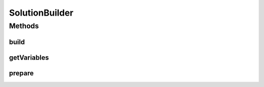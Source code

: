 .. java:import:: org.uma.jmetal.algorithm Algorithm

.. java:import:: org.uma.jmetal.util.naming DescribedEntity

.. java:import:: java.util Collection

SolutionBuilder
===============

.. java:package:: org.uma.jmetal.solution
   :noindex:

.. java:type:: public interface SolutionBuilder<Solution>

   A \ :java:ref:`SolutionBuilder`\  allows to generate a \ :java:ref:`Solution`\  by setting its fundamental information, in other words by providing the values of its \ :java:ref:`Variable`\ s.

   :author: Matthieu Vergne
   :param <Solution>:

Methods
-------
build
^^^^^

.. java:method:: public Solution build()
   :outertype: SolutionBuilder

   This method generates a valid \ :java:ref:`Solution`\  based on all the \ :java:ref:`Value`\ s prepared by calling \ :java:ref:`prepare(Variable,Object)`\ . Usually, all the \ :java:ref:`Variable`\ s should have been prepared before to be able to build a valid \ :java:ref:`Solution`\ , but it depends on the definition of the \ :java:ref:`Solution`\  (e.g. there could have \ :java:ref:`Variable`\ s depending on each other, such that preparing one is equivalent to prepare others). Specific implementation could provide a method to know whether or not \ :java:ref:`build()`\  can be called, or other facilities to ensure that a \ :java:ref:`Solution`\  is properly prepared when \ :java:ref:`build()`\  is called.

   :return: a new \ :java:ref:`Solution`\  instance

getVariables
^^^^^^^^^^^^

.. java:method:: public Collection<Variable<Solution, ?>> getVariables()
   :outertype: SolutionBuilder

   :return: the list of \ :java:ref:`Variable`\ s managed by this \ :java:ref:`SolutionBuilder`\

prepare
^^^^^^^

.. java:method:: public <Value> void prepare(Variable<Solution, Value> variable, Value value)
   :outertype: SolutionBuilder

   This method tells which \ :java:ref:`Value`\  to assign to the next \ :java:ref:`Solution`\ , generated by \ :java:ref:`build()`\ , for a given \ :java:ref:`Variable`\ . Once all the required \ :java:ref:`Variable`\ s are prepared, \ :java:ref:`build()`\  can be called to generate the \ :java:ref:`Solution`\ . If this method is called several time on the same \ :java:ref:`Variable`\  before to call \ :java:ref:`build()`\ , the last prepared \ :java:ref:`Value`\  should be considered.

   :param variable: the \ :java:ref:`Variable`\  to consider
   :param value: the \ :java:ref:`Value`\  to prepare for this \ :java:ref:`Variable`\

